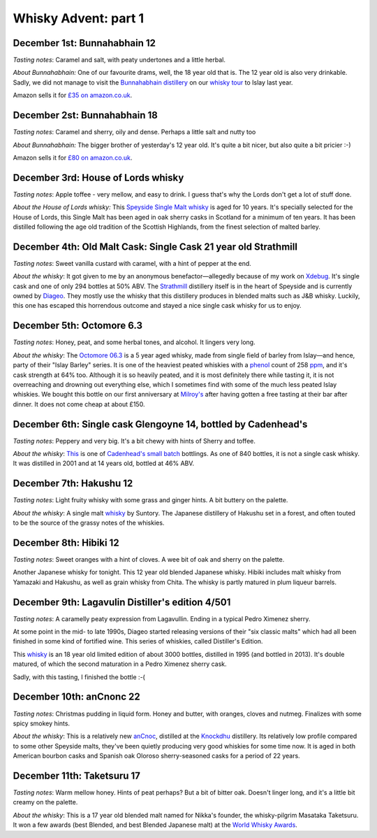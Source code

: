 Whisky Advent: part 1
=====================

.. articleMetaData::
   :Where: London, UK
   :Date: 2015-12-07 09:01 Europe/London
   :Tags: blog, whisky
   :Short: whisky151

December 1st: Bunnahabhain 12
-----------------------------

*Tasting notes*: Caramel and salt, with peaty undertones and a little herbal.

*About Bunnahabhain:* One of our favourite drams, well, the 18 year old that
is. The 12 year old is also very drinkable. Sadly, we did not manage to visit
the `Bunnahabhain distillery`_ on our `whisky tour`_ to Islay last year.

Amazon sells it for `£35 on amazon.co.uk`__.

.. _`whisky tour`: /islay.html
.. _`Bunnahabhain distillery`: https://en.wikipedia.org/wiki/Bunnahabhain_Distillery
__ http://www.amazon.co.uk/gp/product/B004EY1T4E/ref=as_li_tl?ie=UTF8&camp=1634&creative=19450&creativeASIN=B004EY1T4E&linkCode=as2&tag=derickrethans-21

December 2st: Bunnahabhain 18
-----------------------------

*Tasting notes*: Caramel and sherry, oily and dense. Perhaps a little salt and
nutty too

*About Bunnahabhain:* The bigger brother of yesterday's 12 year old. It's
quite a bit nicer, but also quite a bit pricier :-)

Amazon sells it for `£80 on amazon.co.uk`__.

__ http://www.amazon.co.uk/gp/product/B008CYY3BS/ref=as_li_tl?ie=UTF8&camp=1634&creative=19450&creativeASIN=B008CYY3BS&linkCode=as2&tag=derickrethans-21

December 3rd: House of Lords whisky
-----------------------------------

*Tasting notes*: Apple toffee - very mellow, and easy to drink. I guess that's
why the Lords don't get a lot of stuff done.

*About the House of Lords whisky:* This `Speyside Single Malt whisky`_ is aged
for 10 years. It's specially selected for the House of Lords, this Single
Malt has been aged in oak sherry casks in Scotland for a minimum of ten
years. It has been distilled following the age old tradition of the Scottish
Highlands, from the finest selection of malted barley.

.. _`Speyside Single Malt whisky`: https://www.whiskybase.com/whisky/6785/house-of-lords-10-year-old-single-highland-malt-scotch-whisky

December 4th: Old Malt Cask: Single Cask 21 year old Strathmill
---------------------------------------------------------------

*Tasting notes*: Sweet vanilla custard with caramel, with a hint of pepper at
the end.

*About the whisky*: It got given to me by an anonymous benefactor—allegedly
because of my work on Xdebug_. It's single cask and one of only 294 bottles at
50% ABV. The Strathmill_ distillery itself is in the heart of Speyside and is
currently owned by Diageo_. They mostly use the whisky that this distillery
produces in blended malts such as J&B whisky. Luckily, this one has escaped
this horrendous outcome and stayed a nice single cask whisky for us to enjoy.

.. _Xdebug: http://xdebug.org
.. _Strathmill: https://en.wikipedia.org/wiki/Strathmill
.. _Diageo: https://en.wikipedia.org/wiki/Diageo

December 5th: Octomore 6.3
--------------------------

*Tasting notes*: Honey, peat, and some herbal tones, and alcohol. It lingers
very long.

*About the whisky*: The `Octomore 06.3`_ is a 5 year aged whisky, made from
single field of barley from Islay—and hence, party of their "Islay Barley"
series. It is one of the heaviest peated whiskies with a phenol_ count of 258
ppm_, and it's cask strength at 64% too. Although it is so heavily peated, and
it is most definitely there while tasting it, it is not overreaching and
drowning out everything else, which I sometimes find with some of the much
less peated Islay whiskies. We bought this bottle on our first anniversary at
`Milroy's`_ after having gotten a free tasting at their bar after dinner. It
does not come cheap at about £150.

.. _`Octomore 06.3`: https://www.whiskybase.com/whisky/45178/octomore-edition-063-258
.. _phenol: https://en.wikipedia.org/wiki/Phenol#Occurrence_in_whisky
.. _ppm: https://en.wikipedia.org/wiki/Parts-per_notation#ppm
.. _`Milroy's`: http://shop.milroys.co.uk/

December 6th: Single cask Glengoyne 14, bottled by Cadenhead's
--------------------------------------------------------------

*Tasting notes*: Peppery and very big. It's a bit chewy with hints of Sherry
and toffee.

*About the whisky*: This__ is one of `Cadenhead's`_ `small batch`_ bottlings. As
one of 840 bottles, it is not a single cask whisky. It was distilled in 2001
and at 14 years old, bottled at 46% ABV.

__ https://www.whiskybase.com/whisky/69624/glengoyne-2001-ca
.. _`Cadenhead's`: http://www.whiskytastingroom.com/
.. _`small batch`: http://www.whiskytastingroom.com/cadenheads-small-batch-whisky


December 7th: Hakushu 12
------------------------

*Tasting notes*: Light fruity whisky with some grass and ginger hints. A bit
buttery on the palette.

*About the whisky*: A single malt whisky__ by Suntory. The Japanese distillery
of Hakushu set in a forest, and often touted to be the source of the grassy
notes of the whiskies.

__ https://www.whiskybase.com/whisky/5446/hakushu-12-year-old

December 8th: Hibiki 12
-----------------------

*Tasting notes*: Sweet oranges with a hint of cloves. A wee bit of oak and
sherry on the palette.

Another Japanese whisky for tonight. This 12 year old blended Japanese whisky.
Hibiki includes malt whisky from Yamazaki and Hakushu, as well as grain whisky
from Chita. The whisky is partly matured in plum liqueur barrels.

December 9th: Lagavulin Distiller's edition 4/501
-------------------------------------------------

*Tasting notes*: A caramelly peaty expression from Lagavullin. Ending in a
typical Pedro Ximenez sherry.

At some point in the mid- to late 1990s, Diageo started releasing versions of
their "six classic malts" which had all been finished in some kind of
fortified wine. This series of whiskies, called Distiller's Edition.

This whisky__ is an 18 year old limited edition of about 3000 bottles, distilled
in 1995 (and bottled in 2013). It's double matured, of which the second
maturation in a Pedro Ximenez sherry cask.

__ https://www.whiskybase.com/whisky/40926/lagavulin-1995

Sadly, with this tasting, I finished the bottle :-(


December 10th: anCnonc 22
-------------------------

*Tasting notes*: Christmas pudding in liquid form. Honey and butter, with
oranges, cloves and nutmeg. Finalizes with some spicy smokey hints.

*About the whisky*: This is a relatively new anCnoc_, distilled at the
Knockdhu_ distillery. Its relatively low profile compared to some other
Speyside malts, they've been quietly producing very good whiskies for some
time now. It is aged in both American bourbon casks and Spanish oak
Oloroso sherry-seasoned casks for a period of 22 years.

.. _anCnoc: https://www.whiskybase.com/whisky/39696/an-cnoc-22-year-old
.. _Knockdhu: https://en.wikipedia.org/wiki/Knockdhu_distillery


December 11th: Taketsuru 17
---------------------------

*Tasting notes*: Warm mellow honey. Hints of peat perhaps? But a bit of bitter
oak. Doesn't linger long, and it's a little bit creamy on the palette.

*About the whisky*: This is a 17 year old blended malt named for Nikka's
founder, the whisky-pilgrim Masataka Taketsuru. It won a few awards (best
Blended, and best Blended Japanese malt) at the `World Whisky Awards`_.

.. _`World Whisky Awards`: http://www.worldwhiskiesawards.com/nikka-whisky-taketsuru-pure-malt-17-years-old.13912.html
